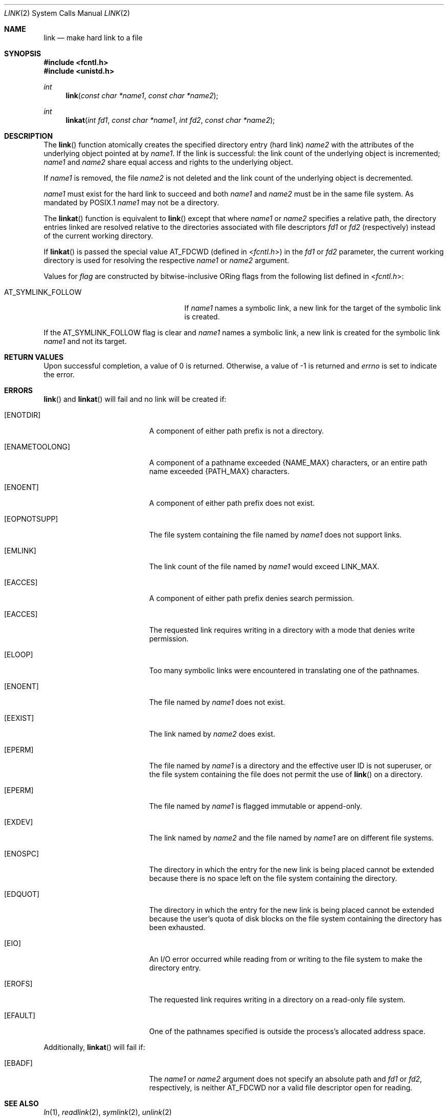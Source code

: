 .\"	$OpenBSD: link.2,v 1.20 2011/07/19 20:58:05 matthew Exp $
.\"	$NetBSD: link.2,v 1.7 1995/02/27 12:34:01 cgd Exp $
.\"
.\" Copyright (c) 1980, 1991, 1993
.\"	The Regents of the University of California.  All rights reserved.
.\"
.\" Redistribution and use in source and binary forms, with or without
.\" modification, are permitted provided that the following conditions
.\" are met:
.\" 1. Redistributions of source code must retain the above copyright
.\"    notice, this list of conditions and the following disclaimer.
.\" 2. Redistributions in binary form must reproduce the above copyright
.\"    notice, this list of conditions and the following disclaimer in the
.\"    documentation and/or other materials provided with the distribution.
.\" 3. Neither the name of the University nor the names of its contributors
.\"    may be used to endorse or promote products derived from this software
.\"    without specific prior written permission.
.\"
.\" THIS SOFTWARE IS PROVIDED BY THE REGENTS AND CONTRIBUTORS ``AS IS'' AND
.\" ANY EXPRESS OR IMPLIED WARRANTIES, INCLUDING, BUT NOT LIMITED TO, THE
.\" IMPLIED WARRANTIES OF MERCHANTABILITY AND FITNESS FOR A PARTICULAR PURPOSE
.\" ARE DISCLAIMED.  IN NO EVENT SHALL THE REGENTS OR CONTRIBUTORS BE LIABLE
.\" FOR ANY DIRECT, INDIRECT, INCIDENTAL, SPECIAL, EXEMPLARY, OR CONSEQUENTIAL
.\" DAMAGES (INCLUDING, BUT NOT LIMITED TO, PROCUREMENT OF SUBSTITUTE GOODS
.\" OR SERVICES; LOSS OF USE, DATA, OR PROFITS; OR BUSINESS INTERRUPTION)
.\" HOWEVER CAUSED AND ON ANY THEORY OF LIABILITY, WHETHER IN CONTRACT, STRICT
.\" LIABILITY, OR TORT (INCLUDING NEGLIGENCE OR OTHERWISE) ARISING IN ANY WAY
.\" OUT OF THE USE OF THIS SOFTWARE, EVEN IF ADVISED OF THE POSSIBILITY OF
.\" SUCH DAMAGE.
.\"
.\"     @(#)link.2	8.3 (Berkeley) 1/12/94
.\"
.Dd $Mdocdate: July 18 2011 $
.Dt LINK 2
.Os
.Sh NAME
.Nm link
.Nd make hard link to a file
.Sh SYNOPSIS
.Fd #include <fcntl.h>
.Fd #include <unistd.h>
.Ft int
.Fn link "const char *name1" "const char *name2"
.Ft int
.Fn linkat "int fd1" "const char *name1" "int fd2" "const char *name2"
.Sh DESCRIPTION
The
.Fn link
function atomically creates the specified directory entry (hard link)
.Fa name2
with the attributes of the underlying object pointed at by
.Fa name1 .
If the link is successful: the link count of the underlying object
is incremented;
.Fa name1
and
.Fa name2
share equal access and rights to the underlying object.
.Pp
If
.Fa name1
is removed, the file
.Fa name2
is not deleted and the link count of the underlying object is decremented.
.Pp
.Fa name1
must exist for the hard link to succeed and both
.Fa name1
and
.Fa name2
must be in the same file system.
As mandated by POSIX.1
.Fa name1
may not be a directory.
.Pp
The
.Fn linkat
function is equivalent to
.Fn link
except that where
.Fa name1
or
.Fa name2
specifies a relative path,
the directory entries linked are resolved relative to
the directories associated with file descriptors
.Fa fd1
or
.Fa fd2
(respectively) instead of the current working directory.
.Pp
If
.Fn linkat
is passed the special value
.Dv AT_FDCWD
(defined in
.In fcntl.h )
in the
.Fa fd1
or
.Fa fd2
parameter, the current working directory is used for resolving the respective
.Fa name1
or
.Fa name2
argument.
.Pp
Values for
.Fa flag
are constructed by bitwise-inclusive
.Tn OR Ns ing
flags from the following list defined in
.In fcntl.h :
.Pp
.Bl -tag -width AT_SYMLINK_FOLLOW -offset indent -compact
.It Dv AT_SYMLINK_FOLLOW
If
.Fa name1
names a symbolic link,
a new link for the target of the symbolic link is created.
.El
.Pp
If the
.Dv AT_SYMLINK_FOLLOW
flag is clear and
.Fa name1
names a symbolic link, a new link is created for the symbolic link
.Fa name1
and not its target.
.Sh RETURN VALUES
Upon successful completion, a value of 0 is returned.
Otherwise, a value of \-1 is returned and
.Va errno
is set to indicate the error.
.Sh ERRORS
.Fn link
and
.Fn linkat
will fail and no link will be created if:
.Bl -tag -width Er
.It Bq Er ENOTDIR
A component of either path prefix is not a directory.
.It Bq Er ENAMETOOLONG
A component of a pathname exceeded
.Dv {NAME_MAX}
characters, or an entire path name exceeded
.Dv {PATH_MAX}
characters.
.It Bq Er ENOENT
A component of either path prefix does not exist.
.It Bq Er EOPNOTSUPP
The file system containing the file named by
.Fa name1
does not support links.
.It Bq Er EMLINK
The link count of the file named by
.Fa name1
would exceed
.Dv LINK_MAX .
.It Bq Er EACCES
A component of either path prefix denies search permission.
.It Bq Er EACCES
The requested link requires writing in a directory with a mode
that denies write permission.
.It Bq Er ELOOP
Too many symbolic links were encountered in translating one of the pathnames.
.It Bq Er ENOENT
The file named by
.Fa name1
does not exist.
.It Bq Er EEXIST
The link named by
.Fa name2
does exist.
.It Bq Er EPERM
The file named by
.Fa name1
is a directory and the effective
user ID is not superuser,
or the file system containing the file does not permit the use of
.Fn link
on a directory.
.It Bq Er EPERM
The file named by
.Fa name1
is flagged immutable or append-only.
.It Bq Er EXDEV
The link named by
.Fa name2
and the file named by
.Fa name1
are on different file systems.
.It Bq Er ENOSPC
The directory in which the entry for the new link is being placed
cannot be extended because there is no space left on the file
system containing the directory.
.It Bq Er EDQUOT
The directory in which the entry for the new link
is being placed cannot be extended because the
user's quota of disk blocks on the file system
containing the directory has been exhausted.
.It Bq Er EIO
An I/O error occurred while reading from or writing to
the file system to make the directory entry.
.It Bq Er EROFS
The requested link requires writing in a directory on a read-only file
system.
.It Bq Er EFAULT
One of the pathnames specified
is outside the process's allocated address space.
.El
.Pp
Additionally,
.Fn linkat
will fail if:
.Bl -tag -width Er
.It Bq Er EBADF
The
.Fa name1
or
.Fa name2
argument does not specify an absolute path and
.Fa fd1
or
.Fa fd2 ,
respectively, is neither
.Dv AT_FDCWD
nor a valid file descriptor open for reading.
.El
.Sh SEE ALSO
.Xr ln 1 ,
.Xr readlink 2 ,
.Xr symlink 2 ,
.Xr unlink 2
.Sh STANDARDS
The
.Fn link
and
.Fn linkat
functions are expected to conform to
.St -p1003.1-2008 .
.Sh HISTORY
The
.Fn linkat
function appeared in
.Ox 5.0 .
